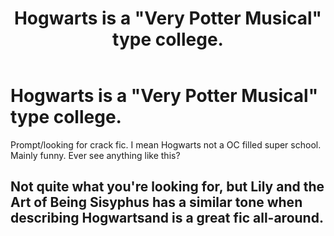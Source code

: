 #+TITLE: Hogwarts is a "Very Potter Musical" type college.

* Hogwarts is a "Very Potter Musical" type college.
:PROPERTIES:
:Author: SwordDude3000
:Score: 4
:DateUnix: 1606917998.0
:DateShort: 2020-Dec-02
:FlairText: Prompt/
:END:
Prompt/looking for crack fic. I mean Hogwarts not a OC filled super school. Mainly funny. Ever see anything like this?


** Not quite what you're looking for, but Lily and the Art of Being Sisyphus has a similar tone when describing Hogwartsand is a great fic all-around.
:PROPERTIES:
:Author: AvraKedavra
:Score: 1
:DateUnix: 1607008473.0
:DateShort: 2020-Dec-03
:END:
